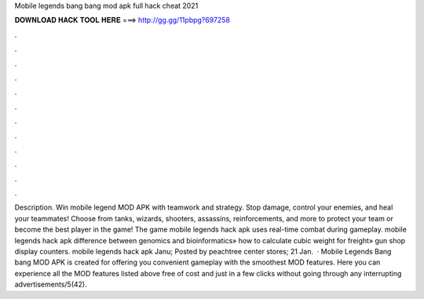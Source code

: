 Mobile legends bang bang mod apk full hack cheat 2021

𝐃𝐎𝐖𝐍𝐋𝐎𝐀𝐃 𝐇𝐀𝐂𝐊 𝐓𝐎𝐎𝐋 𝐇𝐄𝐑𝐄 ===> http://gg.gg/11pbpg?697258

.

.

.

.

.

.

.

.

.

.

.

.

Description. Win mobile legend MOD APK with teamwork and strategy. Stop damage, control your enemies, and heal your teammates! Choose from tanks, wizards, shooters, assassins, reinforcements, and more to protect your team or become the best player in the game! The game mobile legends hack apk uses real-time combat during gameplay. mobile legends hack apk difference between genomics and bioinformatics» how to calculate cubic weight for freight» gun shop display counters. mobile legends hack apk Janu; Posted by peachtree center stores; 21 Jan.  · Mobile Legends Bang bang MOD APK is created for offering you convenient gameplay with the smoothest MOD features. Here you can experience all the MOD features listed above free of cost and just in a few clicks without going through any interrupting advertisements/5(42).